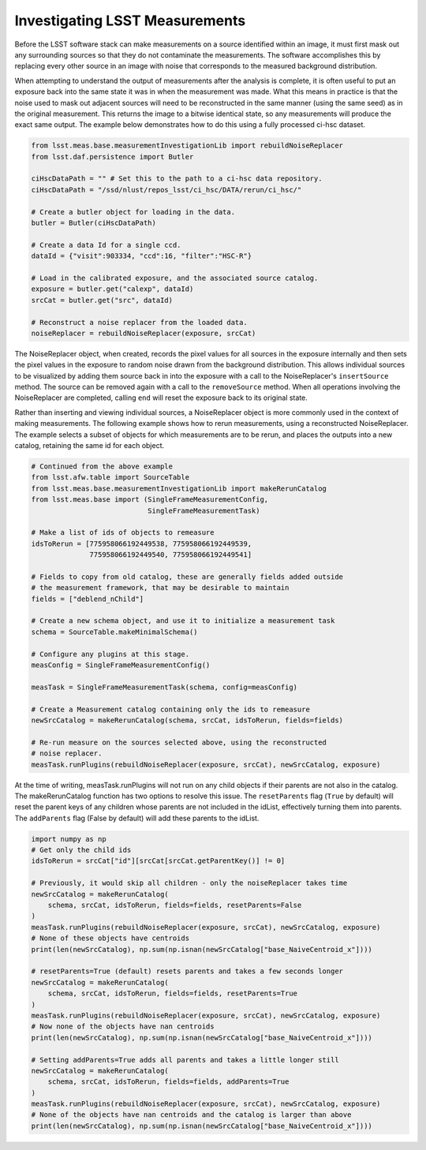 ###############################
Investigating LSST Measurements
###############################

Before the LSST software stack can make measurements on a source identified
within an image, it must first mask out any surrounding sources so that they
do not contaminate the measurements. The software accomplishes this by
replacing every other source in an image with noise that corresponds to the
measured background distribution.

When attempting to understand the output of measurements after the analysis is
complete, it is often useful to put an exposure back into the same state it was
in when the measurement was made. What this means in practice is that the noise
used to mask out adjacent sources will need to be reconstructed in the same
manner (using the same seed) as in the original measurement. This returns the
image to a bitwise identical state, so any measurements will produce the exact
same output. The example below demonstrates how to do this using a fully
processed ci-hsc dataset.

.. code-block:: python

    from lsst.meas.base.measurementInvestigationLib import rebuildNoiseReplacer
    from lsst.daf.persistence import Butler

    ciHscDataPath = "" # Set this to the path to a ci-hsc data repository.
    ciHscDataPath = "/ssd/nlust/repos_lsst/ci_hsc/DATA/rerun/ci_hsc/"

    # Create a butler object for loading in the data.
    butler = Butler(ciHscDataPath)

    # Create a data Id for a single ccd.
    dataId = {"visit":903334, "ccd":16, "filter":"HSC-R"}

    # Load in the calibrated exposure, and the associated source catalog.
    exposure = butler.get("calexp", dataId)
    srcCat = butler.get("src", dataId)

    # Reconstruct a noise replacer from the loaded data.
    noiseReplacer = rebuildNoiseReplacer(exposure, srcCat)

The  NoiseReplacer object, when created, records the pixel values for all
sources in the exposure internally and then sets the pixel values in the
exposure to random noise drawn from the background distribution. This allows
individual sources to be visualized by adding them source back in into the
exposure with a call to the NoiseReplacer's ``insertSource`` method. The source
can be  removed again with a call to the ``removeSource`` method. When all
operations involving the NoiseReplacer are completed, calling ``end`` will
reset the exposure back to its original state.

Rather than inserting and viewing individual sources, a NoiseReplacer object
is more commonly used in the context of making measurements. The
following example shows how to rerun measurements, using a reconstructed
NoiseReplacer. The example selects a subset of objects for which measurements
are to be rerun, and places the outputs into a new catalog, retaining the same
id for each object.

.. code-block:: python

    # Continued from the above example
    from lsst.afw.table import SourceTable
    from lsst.meas.base.measurementInvestigationLib import makeRerunCatalog
    from lsst.meas.base import (SingleFrameMeasurementConfig,
                                SingleFrameMeasurementTask)

    # Make a list of ids of objects to remeasure
    idsToRerun = [775958066192449538, 775958066192449539,
                  775958066192449540, 775958066192449541]

    # Fields to copy from old catalog, these are generally fields added outside
    # the measurement framework, that may be desirable to maintain
    fields = ["deblend_nChild"]

    # Create a new schema object, and use it to initialize a measurement task
    schema = SourceTable.makeMinimalSchema()

    # Configure any plugins at this stage.
    measConfig = SingleFrameMeasurementConfig()

    measTask = SingleFrameMeasurementTask(schema, config=measConfig)

    # Create a Measurement catalog containing only the ids to remeasure
    newSrcCatalog = makeRerunCatalog(schema, srcCat, idsToRerun, fields=fields)

    # Re-run measure on the sources selected above, using the reconstructed
    # noise replacer.
    measTask.runPlugins(rebuildNoiseReplacer(exposure, srcCat), newSrcCatalog, exposure)


At the time of writing, measTask.runPlugins will not run on any child objects
if their parents are not also in the catalog. The makeRerunCatalog function
has two options to resolve this issue. The ``resetParents`` flag (``True`` by
default) will reset the parent keys of any children whose parents are not
included in the idList, effectively turning them into parents. The
``addParents`` flag (False by default) will add these parents to the idList.

.. code-block:: python

    import numpy as np
    # Get only the child ids
    idsToRerun = srcCat["id"][srcCat[srcCat.getParentKey()] != 0]

    # Previously, it would skip all children - only the noiseReplacer takes time
    newSrcCatalog = makeRerunCatalog(
        schema, srcCat, idsToRerun, fields=fields, resetParents=False
    )
    measTask.runPlugins(rebuildNoiseReplacer(exposure, srcCat), newSrcCatalog, exposure)
    # None of these objects have centroids
    print(len(newSrcCatalog), np.sum(np.isnan(newSrcCatalog["base_NaiveCentroid_x"])))

    # resetParents=True (default) resets parents and takes a few seconds longer
    newSrcCatalog = makeRerunCatalog(
        schema, srcCat, idsToRerun, fields=fields, resetParents=True
    )
    measTask.runPlugins(rebuildNoiseReplacer(exposure, srcCat), newSrcCatalog, exposure)
    # Now none of the objects have nan centroids
    print(len(newSrcCatalog), np.sum(np.isnan(newSrcCatalog["base_NaiveCentroid_x"])))

    # Setting addParents=True adds all parents and takes a little longer still
    newSrcCatalog = makeRerunCatalog(
        schema, srcCat, idsToRerun, fields=fields, addParents=True
    )
    measTask.runPlugins(rebuildNoiseReplacer(exposure, srcCat), newSrcCatalog, exposure)
    # None of the objects have nan centroids and the catalog is larger than above
    print(len(newSrcCatalog), np.sum(np.isnan(newSrcCatalog["base_NaiveCentroid_x"])))

